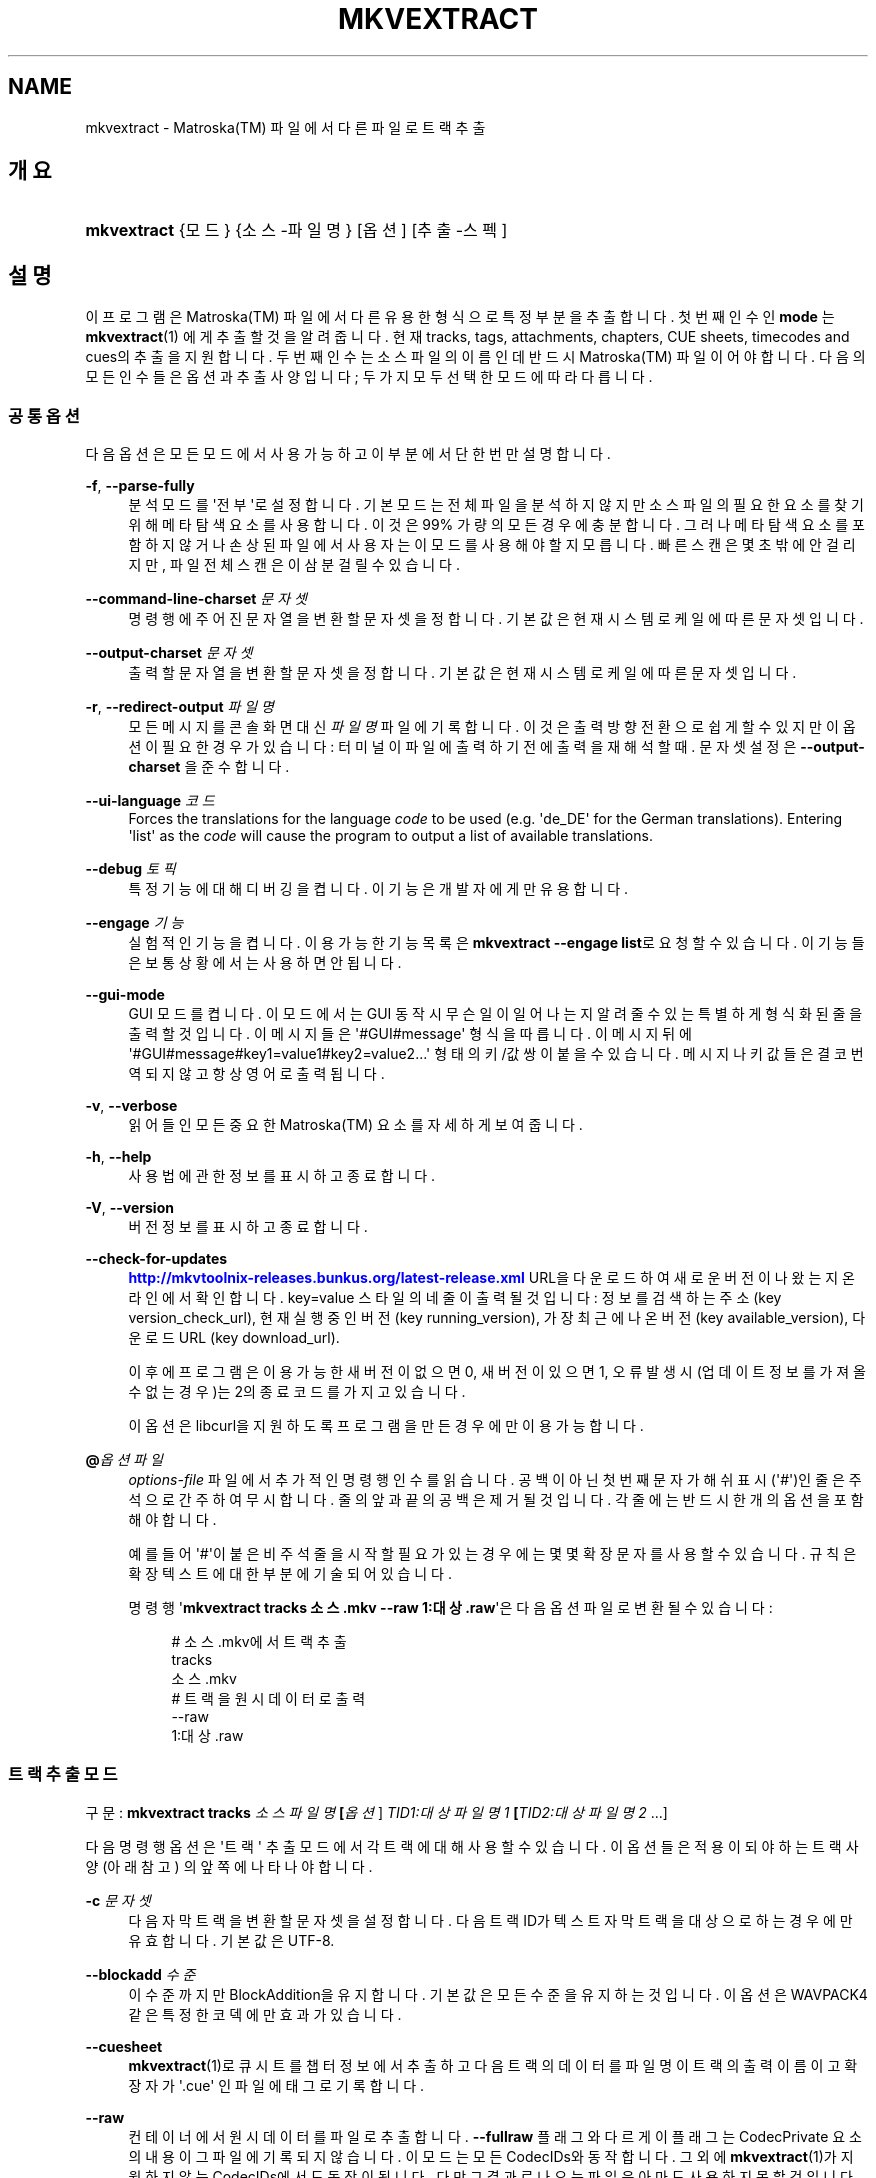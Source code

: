 '\" t
.\"     Title: mkvextract
.\"    Author: Moritz Bunkus <moritz@bunkus.org>
.\" Generator: DocBook XSL Stylesheets v1.79.1 <http://docbook.sf.net/>
.\"      Date: 2016-07-14
.\"    Manual: 사용자 명령어
.\"    Source: MKVToolNix 9.3.1
.\"  Language: English
.\"
.TH "MKVEXTRACT" "1" "2016\-07\-14" "MKVToolNix 9\&.3\&.1" "사용자 명령어"
.\" -----------------------------------------------------------------
.\" * Define some portability stuff
.\" -----------------------------------------------------------------
.\" ~~~~~~~~~~~~~~~~~~~~~~~~~~~~~~~~~~~~~~~~~~~~~~~~~~~~~~~~~~~~~~~~~
.\" http://bugs.debian.org/507673
.\" http://lists.gnu.org/archive/html/groff/2009-02/msg00013.html
.\" ~~~~~~~~~~~~~~~~~~~~~~~~~~~~~~~~~~~~~~~~~~~~~~~~~~~~~~~~~~~~~~~~~
.ie \n(.g .ds Aq \(aq
.el       .ds Aq '
.\" -----------------------------------------------------------------
.\" * set default formatting
.\" -----------------------------------------------------------------
.\" disable hyphenation
.nh
.\" disable justification (adjust text to left margin only)
.ad l
.\" -----------------------------------------------------------------
.\" * MAIN CONTENT STARTS HERE *
.\" -----------------------------------------------------------------
.SH "NAME"
mkvextract \- Matroska(TM) 파일에서 다른 파일로 트랙 추출
.SH "개요"
.HP \w'\fBmkvextract\fR\ 'u
\fBmkvextract\fR {모드} {소스\-파일명} [옵션] [추출\-스펙]
.SH "설명"
.PP
이 프로그램은
Matroska(TM)
파일에서 다른 유용한 형식으로 특정 부분을 추출합니다\&. 첫번째 인수인
\fBmode\fR
는
\fBmkvextract\fR(1)
에게 추출할 것을 알려 줍니다\&. 현재
tracks,
tags,
attachments,
chapters,
CUE sheets,
timecodes
and
cues의 추출을 지원합니다\&. 두 번째 인수는 소스 파일의 이름인데 반드시
Matroska(TM)
파일이어야 합니다\&. 다음의 모든 인수들은 옵션과 추출 사양입니다; 두 가지 모두 선택한 모드에 따라 다릅니다\&.
.SS "공통 옵션"
.PP
다음 옵션은 모든 모드에서 사용 가능하고 이 부분에서 단 한번만 설명합니다\&.
.PP
\fB\-f\fR, \fB\-\-parse\-fully\fR
.RS 4
분석 모드를 \*(Aq전부\*(Aq로 설정합니다\&. 기본 모드는 전체 파일을 분석하지 않지만 소스 파일의 필요한 요소를 찾기 위해 메타 탐색 요소를 사용합니다\&. 이것은 99% 가량의 모든 경우에 충분합니다\&. 그러나 메타 탐색 요소를 포함하지 않거나 손상된 파일에서 사용자는 이 모드를 사용해야 할 지 모릅니다\&. 빠른 스캔은 몇 초밖에 안 걸리지만, 파일 전체 스캔은 이 삼분 걸릴 수 있습니다\&.
.RE
.PP
\fB\-\-command\-line\-charset\fR \fI문자셋\fR
.RS 4
명령행에 주어진 문자열을 변환할 문자셋을 정합니다\&. 기본값은 현재 시스템 로케일에 따른 문자셋입니다\&.
.RE
.PP
\fB\-\-output\-charset\fR \fI문자셋\fR
.RS 4
출력할 문자열을 변환할 문자셋을 정합니다\&. 기본값은 현재 시스템 로케일에 따른 문자셋입니다\&.
.RE
.PP
\fB\-r\fR, \fB\-\-redirect\-output\fR \fI파일명\fR
.RS 4
모든 메시지를 콘솔 화면 대신
\fI파일명\fR
파일에 기록합니다\&. 이것은 출력 방향 전환으로 쉽게 할 수 있지만 이 옵션이 필요한 경우가 있습니다: 터미널이 파일에 출력하기 전에 출력을 재해석할 때\&. 문자셋 설정은
\fB\-\-output\-charset\fR
을 준수합니다\&.
.RE
.PP
\fB\-\-ui\-language\fR \fI코드\fR
.RS 4
Forces the translations for the language
\fIcode\fR
to be used (e\&.g\&. \*(Aqde_DE\*(Aq for the German translations)\&. Entering \*(Aqlist\*(Aq as the
\fIcode\fR
will cause the program to output a list of available translations\&.
.RE
.PP
\fB\-\-debug\fR \fI토픽\fR
.RS 4
특정 기능에 대해 디버깅을 켭니다\&. 이 기능은 개발자에게만 유용합니다\&.
.RE
.PP
\fB\-\-engage\fR \fI기능\fR
.RS 4
실험적인 기능을 켭니다\&. 이용 가능한 기능 목록은
\fBmkvextract \-\-engage list\fR로 요청할 수 있습니다\&. 이 기능들은 보통 상황에서는 사용하면 안 됩니다\&.
.RE
.PP
\fB\-\-gui\-mode\fR
.RS 4
GUI 모드를 켭니다\&. 이 모드에서는 GUI 동작시 무슨 일이 일어나는지 알려줄 수 있는 특별하게 형식화된 줄을 출력할 것입니다\&. 이 메시지들은 \*(Aq#GUI#message\*(Aq 형식을 따릅니다\&. 이 메시지 뒤에 \*(Aq#GUI#message#key1=value1#key2=value2\&...\*(Aq 형태의 키/값 쌍이 붙을 수 있습니다\&. 메시지나 키값들은 결코 번역되지 않고 항상 영어로 출력됩니다\&.
.RE
.PP
\fB\-v\fR, \fB\-\-verbose\fR
.RS 4
읽어들인 모든 중요한
Matroska(TM)
요소를 자세하게 보여 줍니다\&.
.RE
.PP
\fB\-h\fR, \fB\-\-help\fR
.RS 4
사용법에 관한 정보를 표시하고 종료합니다\&.
.RE
.PP
\fB\-V\fR, \fB\-\-version\fR
.RS 4
버전 정보를 표시하고 종료합니다\&.
.RE
.PP
\fB\-\-check\-for\-updates\fR
.RS 4
\m[blue]\fBhttp://mkvtoolnix\-releases\&.bunkus\&.org/latest\-release\&.xml\fR\m[]
URL을 다운로드하여 새로운 버전이 나왔는지 온라인에서 확인합니다\&.
key=value
스타일의 네 줄이 출력될 것입니다: 정보를 검색하는 주소 (key
version_check_url), 현재 실행 중인 버전 (key
running_version), 가장 최근에 나온 버전 (key
available_version), 다운로드 URL (key
download_url)\&.
.sp
이후에 프로그램은 이용 가능한 새 버전이 없으면 0, 새 버전이 있으면 1, 오류 발생시(업데이트 정보를 가져올 수 없는 경우)는 2의 종료 코드를 가지고 있습니다\&.
.sp
이 옵션은 libcurl을 지원하도록 프로그램을 만든 경우에만 이용 가능합니다\&.
.RE
.PP
\fB@\fR\fI옵션 파일\fR
.RS 4
\fIoptions\-file\fR
파일에서 추가적인 명령행 인수를 읽습니다\&. 공백이 아닌 첫번째 문자가 해쉬 표시(\*(Aq#\*(Aq)인 줄은 주석으로 간주하여 무시합니다\&. 줄의 앞과 끝의 공백은 제거될 것입니다\&. 각 줄에는 반드시 한 개의 옵션을 포함해야 합니다\&.
.sp
예를 들어 \*(Aq#\*(Aq이 붙은 비주석 줄을 시작할 필요가 있는 경우에는 몇몇 확장 문자를 사용할 수 있습니다\&. 규칙은
확장 텍스트에 대한 부분에 기술되어 있습니다\&.
.sp
명령행 \*(Aq\fBmkvextract tracks 소스\&.mkv \-\-raw 1:대상\&.raw\fR\*(Aq은 다음 옵션 파일로 변환될 수 있습니다:
.sp
.if n \{\
.RS 4
.\}
.nf
# 소스\&.mkv에서 트랙 추출
tracks
소스\&.mkv
# 트랙을 원시 데이터로 출력
\-\-raw
1:대상\&.raw
.fi
.if n \{\
.RE
.\}
.RE
.SS "트랙 추출 모드"
.PP
구문:
\fBmkvextract \fR\fB\fBtracks\fR\fR\fB \fR\fB\fI소스파일명\fR\fR\fB \fR\fB[\fI옵션\fR]\fR\fB \fR\fB\fITID1:대상파일명1\fR\fR\fB \fR\fB[\fITID2:대상파일명2\fR \&.\&.\&.]\fR
.PP
다음 명령행 옵션은 \*(Aq트랙\*(Aq 추출 모드에서 각 트랙에 대해 사용할 수 있습니다\&. 이 옵션들은 적용이 되야 하는 트랙 사양(아래 참고) 의 앞쪽에 나타나야 합니다\&.
.PP
\fB\-c\fR \fI문자셋\fR
.RS 4
다음 자막 트랙을 변환할 문자셋을 설정합니다\&. 다음 트랙 ID가 텍스트 자막 트랙을 대상으로 하는 경우에만 유효합니다\&. 기본값은 UTF\-8\&.
.RE
.PP
\fB\-\-blockadd\fR \fI수준\fR
.RS 4
이 수준까지만 BlockAddition을 유지합니다\&. 기본값은 모든 수준을 유지하는 것입니다\&. 이 옵션은 WAVPACK4같은 특정한 코덱에만 효과가 있습니다\&.
.RE
.PP
\fB\-\-cuesheet\fR
.RS 4
\fBmkvextract\fR(1)로
큐시트를 챕터 정보에서 추출하고 다음 트랙의 데이터를 파일명이 트랙의 출력 이름이고 확장자가 \*(Aq\&.cue\*(Aq 인 파일에 태그로 기록합니다\&.
.RE
.PP
\fB\-\-raw\fR
.RS 4
컨테이너에서 원시 데이터를 파일로 추출합니다\&.
\fB\-\-fullraw\fR
플래그와 다르게 이 플래그는
CodecPrivate
요소의 내용이 그 파일에 기록되지 않습니다\&. 이 모드는 모든
CodecIDs와 동작합니다\&. 그 외에
\fBmkvextract\fR(1)가 지원하지 않는
CodecIDs에서도 동작이 됩니다\&. 다만 그 결과로 나오는 파일은 아마도 사용하지 못할 것입니다\&.
.RE
.PP
\fB\-\-fullraw\fR
.RS 4
Extracts the raw data into a file without any container data around it\&. The contents of the
CodecPrivate
element will be written to the file first if the track contains such a header element\&. This mode works with all
CodecIDs, even the ones that
\fBmkvextract\fR(1)
doesn\*(Aqt support otherwise, but the resulting files might not be usable\&.
.RE
.PP
\fITID:outname\fR
.RS 4
Causes extraction of the track with the ID
\fITID\fR
into the file
\fIoutname\fR
if such a track exists in the source file\&. This option can be given multiple times\&. The track IDs are the same as the ones output by
\fBmkvmerge\fR(1)\*(Aqs
\fB\-\-identify\fR
option\&.
.sp
Each output name should be used only once\&. The exception are RealAudio and RealVideo tracks\&. If you use the same name for different tracks then those tracks will be saved in the same file\&. Example:
.sp
.if n \{\
.RS 4
.\}
.nf
$ mkvextract tracks input\&.mkv 1:output\-two\-tracks\&.rm 2:output\-two\-tracks\&.rm
.fi
.if n \{\
.RE
.\}
.RE
.SS "태그 추출 모드"
.PP
Syntax:
\fBmkvextract \fR\fB\fBtags\fR\fR\fB \fR\fB\fIsource\-filename\fR\fR\fB \fR\fB[\fIoptions\fR]\fR
.PP
The extracted tags are written to the console unless the output is redirected (see the section about
output redirection
for details)\&.
.SS "첨부 파일 추출 모드"
.PP
Syntax:
\fBmkvextract \fR\fB\fBattachments\fR\fR\fB \fR\fB\fIsource\-filename\fR\fR\fB \fR\fB[\fIoptions\fR]\fR\fB \fR\fB\fIAID1:outname1\fR\fR\fB \fR\fB[\fIAID2:outname2\fR \&.\&.\&.]\fR
.PP
\fIAID\fR:\fIoutname\fR
.RS 4
Causes extraction of the attachment with the ID
\fIAID\fR
into the file
\fIoutname\fR
if such an attachment exists in the source file\&. If the
\fIoutname\fR
is left empty then the name of the attachment inside the source
Matroska(TM)
file is used instead\&. This option can be given multiple times\&. The attachment IDs are the same as the ones output by
\fBmkvmerge\fR(1)\*(Aqs
\fB\-\-identify\fR
option\&.
.RE
.SS "챕터 추출 모드"
.PP
Syntax:
\fBmkvextract \fR\fB\fBchapters\fR\fR\fB \fR\fB\fIsource\-filename\fR\fR\fB \fR\fB[\fIoptions\fR]\fR
.PP
\fB\-s\fR, \fB\-\-simple\fR
.RS 4
Exports the chapter information in the simple format used in the
OGM
tools (CHAPTER01=\&.\&.\&., CHAPTER01NAME=\&.\&.\&.)\&. In this mode some information has to be discarded\&. Default is to output the chapters in
XML
format\&.
.RE
.PP
\fB\-\-simple\-language\fR \fIlanguage\fR
.RS 4
If the simple format is enabled then
\fBmkvextract\fR(1)
will only output a single entry for each chapter atom encountered even if a chapter atom contains more than one chapter name\&. By default
\fBmkvextract\fR(1)
will use the first chapter name found for each atom regardless of its language\&.
.sp
Using this option allows the user to determine which chapter names are output if atoms contain more than one chapter name\&. The
\fIlanguage\fR
parameter must be an ISO 639\-1 or ISO 639\-2 code\&.
.RE
.PP
The extracted chapters are written to the console unless the output is redirected (see the section about
output redirection
for details)\&.
.SS "큐시트 추출 모드"
.PP
Syntax:
\fBmkvextract \fR\fB\fBcuesheet\fR\fR\fB \fR\fB\fIsource\-filename\fR\fR\fB \fR\fB[\fIoptions\fR]\fR
.PP
The extracted cue sheet is written to the console unless the output is redirected (see the section about
output redirection
for details)\&.
.SS "타임코드 추출 모드"
.PP
Syntax:
\fBmkvextract \fR\fB\fBtimecodes_v2\fR\fR\fB \fR\fB\fIsource\-filename\fR\fR\fB \fR\fB[\fIoptions\fR]\fR\fB \fR\fB\fITID1:dest\-filename1\fR\fR\fB \fR\fB[\fITID2:dest\-filename2\fR \&.\&.\&.]\fR
.PP
The extracted timecodes are written to the console unless the output is redirected (see the section about
output redirection
for details)\&.
.PP
\fITID:outname\fR
.RS 4
Causes extraction of the timecodes for the track with the ID
\fITID\fR
into the file
\fIoutname\fR
if such a track exists in the source file\&. This option can be given multiple times\&. The track IDs are the same as the ones output by
\fBmkvmerge\fR(1)\*(Aqs
\fB\-\-identify\fR
option\&.
.sp
예:
.sp
.if n \{\
.RS 4
.\}
.nf
$ mkvextract timecodes_v2 input\&.mkv 1:tc\-track1\&.txt 2:tc\-track2\&.txt
.fi
.if n \{\
.RE
.\}
.RE
.SS "큐 추출 모드"
.PP
Syntax:
\fBmkvextract \fR\fB\fBcues\fR\fR\fB \fR\fB\fIsource\-filename\fR\fR\fB \fR\fB[\fIoptions\fR]\fR\fB \fR\fB\fITID1:dest\-filename1\fR\fR\fB \fR\fB[\fITID2:dest\-filename2\fR \&.\&.\&.]\fR
.PP
\fITID:dest\-filename\fR
.RS 4
Causes extraction of the cues for the track with the ID
\fITID\fR
into the file
\fIoutname\fR
if such a track exists in the source file\&. This option can be given multiple times\&. The track IDs are the same as the ones output by
\fBmkvmerge\fR(1)\*(Aqs
\fB\-\-identify\fR
option and not the numbers contained in the
CueTrack
element\&.
.RE
.PP
The format output is a simple text format: one line per
CuePoint
element with
key=value
pairs\&. If an optional element is not present in a
CuePoint
(e\&.g\&.
CueDuration) then a dash will be output as the value\&.
.PP
예:
.sp
.if n \{\
.RS 4
.\}
.nf
timecode=00:00:13\&.305000000 duration=\- cluster_position=757741 relative_position=11
.fi
.if n \{\
.RE
.\}
.PP
The possible keys are:
.PP
타임코드
.RS 4
The cue point\*(Aqs timecode with nanosecond precision\&. The format is
HH:MM:SS\&.nnnnnnnnn\&. This element is always set\&.
.RE
.PP
지속 시간
.RS 4
The cue point\*(Aqs duration with nanosecond precision\&. The format is
HH:MM:SS\&.nnnnnnnnn\&.
.RE
.PP
클러스터_위치
.RS 4
The absolute position in bytes inside the
Matroska(TM)
file where the cluster containing the referenced element starts\&.
.if n \{\
.sp
.\}
.RS 4
.it 1 an-trap
.nr an-no-space-flag 1
.nr an-break-flag 1
.br
.ps +1
\fBNote\fR
.ps -1
.br
Inside the
Matroska(TM)
file the
CueClusterPosition
is relative to the segment\*(Aqs data start offset\&. The value output by
\fBmkvextract\fR(1)\*(Aqs cue extraction mode, however, contains that offset already and is an absolute offset from the beginning of the file\&.
.sp .5v
.RE
.RE
.PP
상대적인_위치
.RS 4
The relative position in bytes inside the cluster where the
BlockGroup
or
SimpleBlock
element the cue point refers to starts\&.
.if n \{\
.sp
.\}
.RS 4
.it 1 an-trap
.nr an-no-space-flag 1
.nr an-break-flag 1
.br
.ps +1
\fBNote\fR
.ps -1
.br
Inside the
Matroska(TM)
file the
CueRelativePosition
is relative to the cluster\*(Aqs data start offset\&. The value output by
\fBmkvextract\fR(1)\*(Aqs cue extraction mode, however, is relative to the cluster\*(Aqs ID\&. The absolute position inside the file can be calculated by adding
cluster_position
and
relative_position\&.
.sp .5v
.RE
.RE
.PP
예:
.sp
.if n \{\
.RS 4
.\}
.nf
$ mkvextract cues input\&.mkv 1:cues\-track1\&.txt 2:cues\-track2\&.txt
.fi
.if n \{\
.RE
.\}
.SH "출력 방향 변경"
.PP
Several extraction modes cause
\fBmkvextract\fR(1)
to write the extracted data to the console\&. There are generally two ways of writing this data into a file: one provided by the shell and one provided by
\fBmkvextract\fR(1)
itself\&.
.PP
The shell\*(Aqs builtin redirection mechanism is used by appending \*(Aq> output\-filename\&.ext\*(Aq to the command line\&. Example:
.sp
.if n \{\
.RS 4
.\}
.nf
$ mkvextract tags source\&.mkv > tags\&.xml
.fi
.if n \{\
.RE
.\}
.PP
\fBmkvextract\fR(1)\*(Aqs own redirection is invoked with the
\fB\-\-redirect\-output\fR
option\&. Example:
.sp
.if n \{\
.RS 4
.\}
.nf
$ mkvextract tags source\&.mkv \-\-redirect\-output tags\&.xml
.fi
.if n \{\
.RE
.\}
.if n \{\
.sp
.\}
.RS 4
.it 1 an-trap
.nr an-no-space-flag 1
.nr an-break-flag 1
.br
.ps +1
\fBNote\fR
.ps -1
.br
.PP
On Windows you should probably use the
\fB\-\-redirect\-output\fR
option because
\fBcmd\&.exe\fR
sometimes interpretes special characters before they\*(Aqre written into the output file resulting in broken output\&.
.sp .5v
.RE
.SH "TEXT FILES AND CHARACTER SET CONVERSIONS"
.PP
For an in\-depth discussion about how all tools in the MKVToolNix suite handle character set conversions, input/output encoding, command line encoding and console encoding please see the identically\-named section in the
\fBmkvmerge\fR(1)
man page\&.
.SH "출력 파일 형식"
.PP
The decision about the output format is based on the track type, not on the extension used for the output file name\&. The following track types are supported at the moment:
.PP
V_MPEG4/ISO/AVC
.RS 4
H\&.264
/
AVC
video tracks are written to
H\&.264
elementary streams which can be processed further with e\&.g\&.
MP4Box(TM)
from the
GPAC(TM)
package\&.
.RE
.PP
V_MS/VFW/FOURCC
.RS 4
Fixed
FPS
video tracks with this
CodecID
are written to
AVI
files\&.
.RE
.PP
V_REAL/*
.RS 4
RealVideo(TM)
tracks are written to
RealMedia(TM)
files\&.
.RE
.PP
V_THEORA
.RS 4
Theora(TM)
streams will be written within an
Ogg(TM)
container
.RE
.PP
V_VP8, V_VP9
.RS 4
VP8
/
VP9
tracks are written to
IVF
files\&.
.RE
.PP
A_MPEG/L2
.RS 4
MPEG\-1 Audio Layer II streams will be extracted to raw
MP2
files\&.
.RE
.PP
A_MPEG/L3, A_AC3
.RS 4
These will be extracted to raw
MP3
and
AC\-3
files\&.
.RE
.PP
A_PCM/INT/LIT
.RS 4
Raw
PCM
data will be written to a
WAV
file\&.
.RE
.PP
A_AAC/MPEG2/*, A_AAC/MPEG4/*, A_AAC
.RS 4
All
AAC
files will be written into an
AAC
file with
ADTS
headers before each packet\&. The
ADTS
headers will not contain the deprecated emphasis field\&.
.RE
.PP
A_VORBIS
.RS 4
Vorbis audio will be written into an
OggVorbis(TM)
file\&.
.RE
.PP
A_REAL/*
.RS 4
RealAudio(TM)
tracks are written to
RealMedia(TM)
files\&.
.RE
.PP
A_TTA1
.RS 4
TrueAudio(TM)
tracks are written to
TTA
files\&. Please note that due to
Matroska(TM)\*(Aqs limited timecode precision the extracted file\*(Aqs header will be different regarding two fields:
\fIdata_length\fR
(the total number of samples in the file) and the
CRC\&.
.RE
.PP
A_ALAC
.RS 4
ALAC
tracks are written to
CAF
files\&.
.RE
.PP
A_FLAC
.RS 4
FLAC
tracks are written to raw
FLAC
files\&.
.RE
.PP
A_WAVPACK4
.RS 4
WavPack(TM)
tracks are written to
WV
files\&.
.RE
.PP
A_OPUS
.RS 4
Opus(TM)
tracks are written to
OggOpus(TM)
files\&.
.RE
.PP
S_TEXT/UTF8
.RS 4
Simple text subtitles will be written as
SRT
files\&.
.RE
.PP
S_TEXT/SSA, S_TEXT/ASS
.RS 4
SSA
and
ASS
text subtitles will be written as
SSA/ASS
files respectively\&.
.RE
.PP
S_KATE
.RS 4
Kate(TM)
streams will be written within an
Ogg(TM)
container\&.
.RE
.PP
S_VOBSUB
.RS 4
VobSub(TM)
subtitles will be written as
SUB
files along with the respective index files, as
IDX
files\&.
.RE
.PP
S_TEXT/USF
.RS 4
USF
text subtitles will be written as
USF
files\&.
.RE
.PP
S_HDMV/PGS
.RS 4
PGS
subtitles will be written as
SUP
files\&.
.RE
.PP
태그
.RS 4
Tags are converted to a
XML
format\&. This format is the same that
\fBmkvmerge\fR(1)
supports for reading tags\&.
.RE
.PP
첨부 파일
.RS 4
Attachments are written to they output file as they are\&. No conversion whatsoever is done\&.
.RE
.PP
챕터
.RS 4
Chapters are converted to a
XML
format\&. This format is the same that
\fBmkvmerge\fR(1)
supports for reading chapters\&. Alternatively a stripped\-down version can be output in the simple
OGM
style format\&.
.RE
.PP
타임코드
.RS 4
Timecodes are first sorted and then output as a timecode v2 format compliant file ready to be fed to
\fBmkvmerge\fR(1)\&. The extraction to other formats (v1, v3 and v4) is not supported\&.
.RE
.SH "종료 코드"
.PP
\fBmkvextract\fR(1)
exits with one of three exit codes:
.sp
.RS 4
.ie n \{\
\h'-04'\(bu\h'+03'\c
.\}
.el \{\
.sp -1
.IP \(bu 2.3
.\}
\fB0\fR
\-\- This exit codes means that extraction has completed successfully\&.
.RE
.sp
.RS 4
.ie n \{\
\h'-04'\(bu\h'+03'\c
.\}
.el \{\
.sp -1
.IP \(bu 2.3
.\}
\fB1\fR
\-\- In this case
\fBmkvextract\fR(1)
has output at least one warning, but extraction did continue\&. A warning is prefixed with the text \*(AqWarning:\*(Aq\&. Depending on the issues involved the resulting files might be ok or not\&. The user is urged to check both the warning and the resulting files\&.
.RE
.sp
.RS 4
.ie n \{\
\h'-04'\(bu\h'+03'\c
.\}
.el \{\
.sp -1
.IP \(bu 2.3
.\}
\fB2\fR
\-\- This exit code is used after an error occurred\&.
\fBmkvextract\fR(1)
aborts right after outputting the error message\&. Error messages range from wrong command line arguments over read/write errors to broken files\&.
.RE
.SH "ESCAPING SPECIAL CHARS IN TEXT"
.PP
There are a few places in which special characters in text must or should be escaped\&. The rules for escaping are simple: each character that needs escaping is replaced with a backslash followed by another character\&.
.PP
The rules are: \*(Aq \*(Aq (a space) becomes \*(Aq\es\*(Aq, \*(Aq"\*(Aq (double quotes) becomes \*(Aq\e2\*(Aq, \*(Aq:\*(Aq becomes \*(Aq\ec\*(Aq, \*(Aq#\*(Aq becomes \*(Aq\eh\*(Aq and \*(Aq\e\*(Aq (a single backslash) itself becomes \*(Aq\e\e\*(Aq\&.
.SH "ENVIRONMENT VARIABLES"
.PP
\fBmkvextract\fR(1)
uses the default variables that determine the system\*(Aqs locale (e\&.g\&.
\fILANG\fR
and the
\fILC_*\fR
family)\&. Additional variables:
.PP
\fIMKVEXTRACT_DEBUG\fR, \fIMKVTOOLNIX_DEBUG\fR and its short form \fIMTX_DEBUG\fR
.RS 4
The content is treated as if it had been passed via the
\fB\-\-debug\fR
option\&.
.RE
.PP
\fIMKVEXTRACT_ENGAGE\fR, \fIMKVTOOLNIX_ENGAGE\fR and its short form \fIMTX_ENGAGE\fR
.RS 4
The content is treated as if it had been passed via the
\fB\-\-engage\fR
option\&.
.RE
.PP
\fIMKVEXTRACT_OPTIONS\fR, \fIMKVTOOLNIX_OPTIONS\fR and its short form \fIMTX_OPTIONS\fR
.RS 4
The content is split on white space\&. The resulting partial strings are treated as if it had been passed as command line options\&. If you need to pass special characters (e\&.g\&. spaces) then you have to escape them (see
the section about escaping special characters in text)\&.
.RE
.SH "더 보기"
.PP
\fBmkvmerge\fR(1),
\fBmkvinfo\fR(1),
\fBmkvpropedit\fR(1),
\fBmkvtoolnix-gui\fR(1)
.SH "WWW"
.PP
The latest version can always be found at
\m[blue]\fBthe MKVToolNix homepage\fR\m[]\&\s-2\u[1]\d\s+2\&.
.SH "AUTHOR"
.PP
\fBMoritz Bunkus\fR <\&moritz@bunkus\&.org\&>
.RS 4
개발자
.RE
.SH "NOTES"
.IP " 1." 4
the MKVToolNix homepage
.RS 4
\%https://mkvtoolnix.download/
.RE
